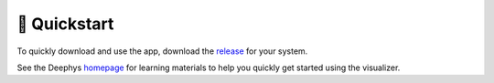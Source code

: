 =============
🚀 Quickstart
=============

To quickly download and use the app, download the `release <https://github.com/mjgroth/deephys/releases>`_ for your system.

See the Deephys `homepage <https://deephys.org/>`_ for learning materials to help you quickly get started using the visualizer.
